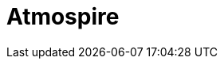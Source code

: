= Atmospire
:page-tags: application
:page-supercomputers: discoverer,karolina,meluxina
:page-layout: listing
:page-listing-config: atmospire
